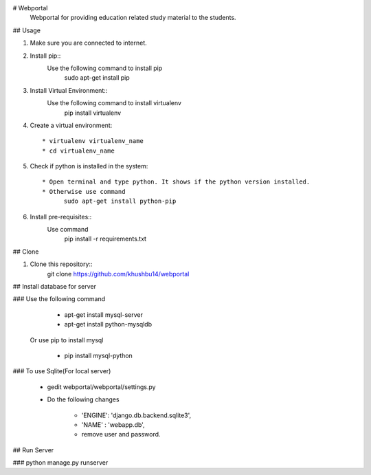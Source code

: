 # Webportal
  Webportal for providing education related study material to the students.

## Usage

#. Make sure you are connected to internet.

#. Install pip::
    Use the following command to install pip
        sudo apt-get install pip

#. Install Virtual Environment::
    Use the following command to install virtualenv
        pip install virtualenv
        
#. Create a virtual environment::

    * virtualenv virtualenv_name
    * cd virtualenv_name

#. Check if python is installed in the system::

    * Open terminal and type python. It shows if the python version installed.
    * Otherwise use command 
          sudo apt-get install python-pip

#. Install pre-requisites::
    Use command 
        pip install -r requirements.txt

## Clone

#. Clone this repository::
        git clone https://github.com/khushbu14/webportal

## Install database for server

### Use the following command

    * apt-get install mysql-server 
    * apt-get install python-mysqldb

   Or use pip to install mysql

    * pip install mysql-python

### To use Sqlite(For local server)
    
    * gedit webportal/webportal/settings.py
    * Do the following changes
     
         * 'ENGINE': 'django.db.backend.sqlite3',
	 * 'NAME' : 'webapp.db',
	 * remove user and password.

## Run Server

### python manage.py runserver

    

